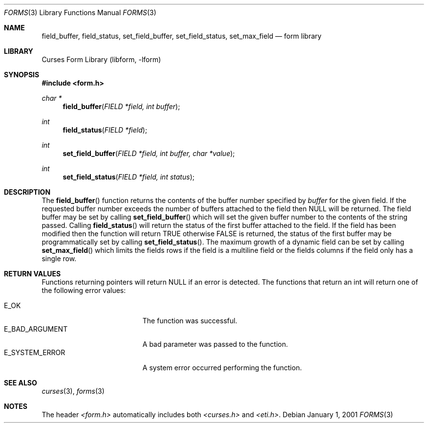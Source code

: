 .\"	$NetBSD: form_field_buffer.3,v 1.4 2002/02/20 11:30:58 wiz Exp $
.\"
.\" Copyright (c) 2001
.\"	Brett Lymn - blymn@baea.com.au, brett_lymn@yahoo.com.au
.\"
.\" This code is donated to The NetBSD Foundation by the author.
.\"
.\" Redistribution and use in source and binary forms, with or without
.\" modification, are permitted provided that the following conditions
.\" are met:
.\" 1. Redistributions of source code must retain the above copyright
.\"    notice, this list of conditions and the following disclaimer.
.\" 2. Redistributions in binary form must reproduce the above copyright
.\"    notice, this list of conditions and the following disclaimer in the
.\"    documentation and/or other materials provided with the distribution.
.\" 3. The name of the Author may not be used to endorse or promote
.\"    products derived from this software without specific prior written
.\"    permission.
.\"
.\" THIS SOFTWARE IS PROVIDED BY THE AUTHOR ``AS IS'' AND
.\" ANY EXPRESS OR IMPLIED WARRANTIES, INCLUDING, BUT NOT LIMITED TO, THE
.\" IMPLIED WARRANTIES OF MERCHANTABILITY AND FITNESS FOR A PARTICULAR PURPOSE
.\" ARE DISCLAIMED.  IN NO EVENT SHALL THE AUTHOR BE LIABLE
.\" FOR ANY DIRECT, INDIRECT, INCIDENTAL, SPECIAL, EXEMPLARY, OR CONSEQUENTIAL
.\" DAMAGES (INCLUDING, BUT NOT LIMITED TO, PROCUREMENT OF SUBSTITUTE GOODS
.\" OR SERVICES; LOSS OF USE, DATA, OR PROFITS; OR BUSINESS INTERRUPTION)
.\" HOWEVER CAUSED AND ON ANY THEORY OF LIABILITY, WHETHER IN CONTRACT, STRICT
.\" LIABILITY, OR TORT (INCLUDING NEGLIGENCE OR OTHERWISE) ARISING IN ANY WAY
.\" OUT OF THE USE OF THIS SOFTWARE, EVEN IF ADVISED OF THE POSSIBILITY OF
.\" SUCH DAMAGE.
.\"
.Dd January 1, 2001
.Dt FORMS 3
.Os
.Sh NAME
.Nm field_buffer ,
.Nm field_status ,
.Nm set_field_buffer ,
.Nm set_field_status ,
.Nm set_max_field
.Nd form library
.Sh LIBRARY
.Lb libform
.Sh SYNOPSIS
.Fd #include \*[Lt]form.h\*[Gt]
.Ft char *
.Fn field_buffer "FIELD *field, int buffer"
.Ft int
.Fn field_status "FIELD *field"
.Ft int
.Fn set_field_buffer "FIELD *field, int buffer, char *value"
.Ft int
.Fn set_field_status "FIELD *field, int status"
.Sh DESCRIPTION
The
.Fn field_buffer
function returns the contents of the buffer number specified by
.Fa buffer
for the given field.  If the requested buffer number exceeds the
number of buffers attached to the field then NULL will be returned.
The field buffer may be set by calling
.Fn set_field_buffer
which will set the given buffer number to the contents of the string
passed.  Calling
.Fn field_status
will return the status of the first buffer attached to the field.  If
the field has been modified then the function will return TRUE
otherwise FALSE is returned, the status of the first buffer may be
programmatically set by calling
.Fn set_field_status .
The maximum growth of a dynamic field can be set by calling
.Fn set_max_field
which limits the fields rows if the field is a multiline field or the
fields columns if the field only has a single row.
.Sh RETURN VALUES
Functions returning pointers will return NULL if an error is detected.
The functions that return an int will return one of the following error
values:
.Pp
.Bl -tag -width E_UNKNOWN_COMMAND -compact
.It Er E_OK
The function was successful.
.It Er E_BAD_ARGUMENT
A bad parameter was passed to the function.
.It Er E_SYSTEM_ERROR
A system error occurred performing the function.
.El
.Sh SEE ALSO
.Xr curses 3 ,
.Xr forms 3
.Sh NOTES
The header
.Pa \*[Lt]form.h\*[Gt]
automatically includes both
.Pa \*[Lt]curses.h\*[Gt]
and
.Pa \*[Lt]eti.h\*[Gt] .
